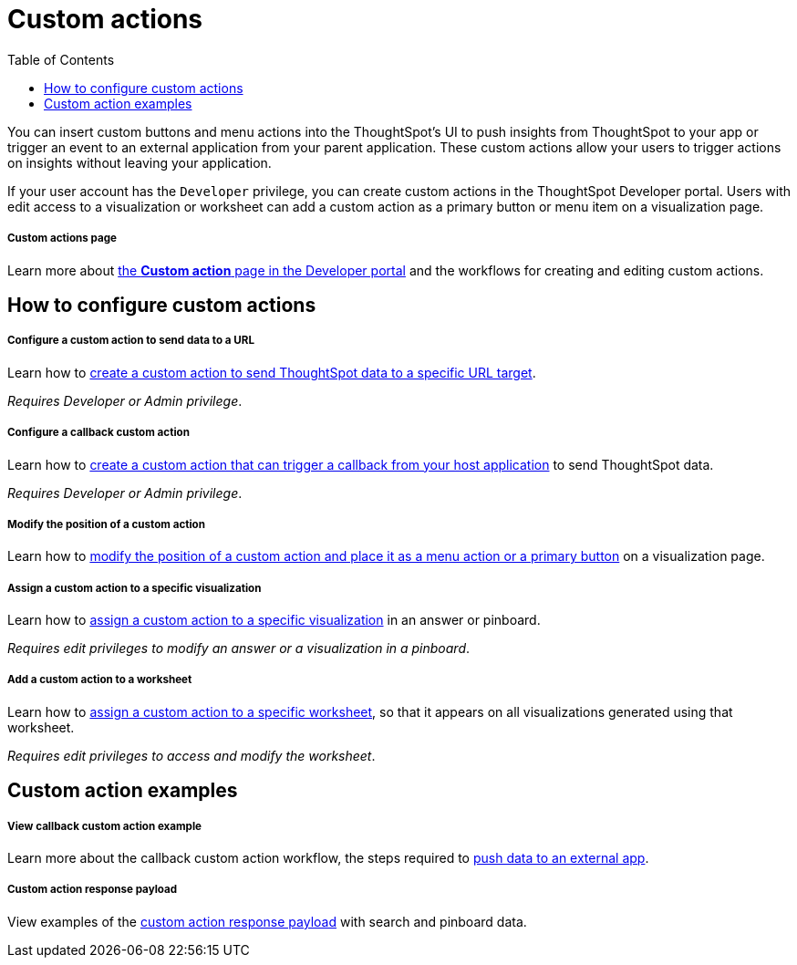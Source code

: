 = Custom actions
:toc: true

:page-title: Custom actions overview
:page-pageid: custom-action-intro
:page-description: You can insert custom buttons or menu items in ThoughtSpot UI

You can insert custom buttons and menu actions into the ThoughtSpot’s UI to push insights from ThoughtSpot to your app or trigger an event to an external application from your parent application. These custom actions allow your users to trigger actions on insights without leaving your application.

If your user account has the `Developer` privilege, you can create custom actions in the ThoughtSpot Developer portal. Users with edit access to a visualization or worksheet can add a custom action as a primary button or menu item on a visualization page.

[div boxDiv boxFullWidth]
--
+++<h5>Custom actions page</h5>+++

Learn more about xref:customize-actions-menu.adoc[the *Custom action* page in the Developer portal] and the workflows for creating and editing custom actions.
--

== How to configure custom actions

[div boxDiv boxFullWidth]
--
+++<h5>Configure a custom action to send data to a URL</h5>+++

Learn how to xref:custom-actions-url.adoc[create a custom action to send ThoughtSpot data to a specific URL target].

_Requires Developer or Admin privilege_.
--

[div boxDiv boxFullWidth]
--
+++<h5>Configure a callback custom action</h5>+++

Learn how to xref:custom-actions-callback.adoc[create a custom action that can trigger a callback from your host application] to send ThoughtSpot data.

_Requires Developer or Admin privilege_.
--

[div boxDiv boxFullWidth]
--
+++<h5>Modify the position of a custom action</h5>+++

Learn how to xref:custom-actions-edit.adoc[modify the position of a custom action and place it as a menu action or a primary button] on a visualization page.
--


[div boxDiv boxFullWidth]
--
+++<h5>Assign a custom action to a specific visualization</h5>+++

Learn how to xref:custom-actions-viz.adoc[assign a custom action to a specific visualization] in an answer or pinboard.

_Requires edit privileges to modify an answer or a visualization in a pinboard_.
--

[div boxDiv boxFullWidth]
--
+++<h5>Add a custom action to a worksheet</h5>+++

Learn how to xref:custom-actions-worksheet.adoc[assign a custom action to a specific worksheet], so that it appears on all visualizations generated using that worksheet.

_Requires edit privileges to access and modify the worksheet_.
--

== Custom action examples

[div boxDiv boxFullWidth]
--
+++<h5>View callback custom action example</h5>+++

Learn more about the callback custom action workflow, the steps required to xref:push-data-to-external-app.adoc[push data to an external app].
--


[div boxDiv boxFullWidth]
--
+++<h5>Custom action response payload</h5>+++

View examples of the xref:callback-response-payload.adoc[custom action response payload] with search and pinboard data.
--
